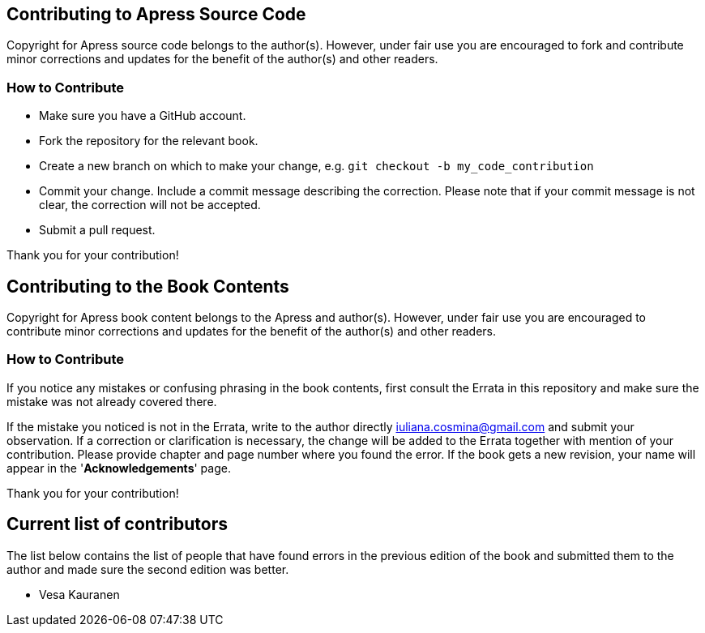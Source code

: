 == Contributing to Apress Source Code

Copyright for Apress source code belongs to the author(s). However, under fair use you are encouraged to fork and contribute minor corrections and updates for the benefit of the author(s) and other readers.

=== How to Contribute

* Make sure you have a GitHub account.
* Fork the repository for the relevant book.
* Create a new branch on which to make your change, e.g. 
`git checkout -b my_code_contribution`
* Commit your change. Include a commit message describing the correction. Please note that if your commit message is not clear, the correction will not be accepted.
* Submit a pull request.

Thank you for your contribution!

== Contributing to the Book Contents

Copyright for Apress book content belongs to the Apress and author(s). However, under fair use you are encouraged to contribute minor corrections and updates for the benefit of the author(s) and other readers.


=== How to Contribute

If you notice any mistakes or confusing phrasing in the book contents, first consult the Errata in this repository and make sure the mistake was not already covered there.

If the mistake you noticed is not in the Errata, write to the author directly mailto:iuliana.cosmina@gmail.com[iuliana.cosmina@gmail.com] and submit your observation. If a correction or clarification is necessary, the change will be added to the Errata together with mention of your contribution.
Please provide chapter and page number where you found the error.
If the book gets a new revision, your name will appear in the '*Acknowledgements*' page.

Thank you for your contribution!

== Current list of contributors

The list below contains the list of people that have found errors in the previous edition of the book and submitted them to the author and made sure the second edition was better.

* Vesa Kauranen
